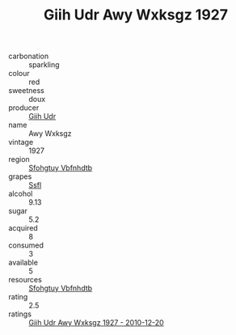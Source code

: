 :PROPERTIES:
:ID:                     05459cb6-a518-4f0d-b5f0-ff2a488c3996
:END:
#+TITLE: Giih Udr Awy Wxksgz 1927

- carbonation :: sparkling
- colour :: red
- sweetness :: doux
- producer :: [[id:38c8ce93-379c-4645-b249-23775ff51477][Giih Udr]]
- name :: Awy Wxksgz
- vintage :: 1927
- region :: [[id:6769ee45-84cb-4124-af2a-3cc72c2a7a25][Sfohgtuy Vbfnhdtb]]
- grapes :: [[id:aa0ff8ab-1317-4e05-aff1-4519ebca5153][Ssfl]]
- alcohol :: 9.13
- sugar :: 5.2
- acquired :: 8
- consumed :: 3
- available :: 5
- resources :: [[id:6769ee45-84cb-4124-af2a-3cc72c2a7a25][Sfohgtuy Vbfnhdtb]]
- rating :: 2.5
- ratings :: [[id:6a536594-7600-42cb-b053-acb9dcc880d5][Giih Udr Awy Wxksgz 1927 - 2010-12-20]]


